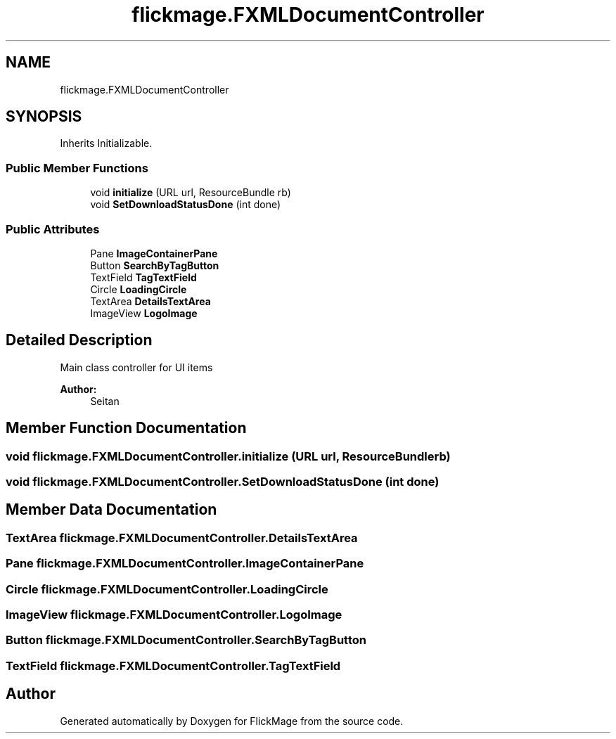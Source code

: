 .TH "flickmage.FXMLDocumentController" 3 "Thu Feb 16 2017" "FlickMage" \" -*- nroff -*-
.ad l
.nh
.SH NAME
flickmage.FXMLDocumentController
.SH SYNOPSIS
.br
.PP
.PP
Inherits Initializable\&.
.SS "Public Member Functions"

.in +1c
.ti -1c
.RI "void \fBinitialize\fP (URL url, ResourceBundle rb)"
.br
.ti -1c
.RI "void \fBSetDownloadStatusDone\fP (int done)"
.br
.in -1c
.SS "Public Attributes"

.in +1c
.ti -1c
.RI "Pane \fBImageContainerPane\fP"
.br
.ti -1c
.RI "Button \fBSearchByTagButton\fP"
.br
.ti -1c
.RI "TextField \fBTagTextField\fP"
.br
.ti -1c
.RI "Circle \fBLoadingCircle\fP"
.br
.ti -1c
.RI "TextArea \fBDetailsTextArea\fP"
.br
.ti -1c
.RI "ImageView \fBLogoImage\fP"
.br
.in -1c
.SH "Detailed Description"
.PP 
Main class controller for UI items
.PP
\fBAuthor:\fP
.RS 4
Seitan 
.RE
.PP

.SH "Member Function Documentation"
.PP 
.SS "void flickmage\&.FXMLDocumentController\&.initialize (URL url, ResourceBundle rb)"

.SS "void flickmage\&.FXMLDocumentController\&.SetDownloadStatusDone (int done)"

.SH "Member Data Documentation"
.PP 
.SS "TextArea flickmage\&.FXMLDocumentController\&.DetailsTextArea"

.SS "Pane flickmage\&.FXMLDocumentController\&.ImageContainerPane"

.SS "Circle flickmage\&.FXMLDocumentController\&.LoadingCircle"

.SS "ImageView flickmage\&.FXMLDocumentController\&.LogoImage"

.SS "Button flickmage\&.FXMLDocumentController\&.SearchByTagButton"

.SS "TextField flickmage\&.FXMLDocumentController\&.TagTextField"


.SH "Author"
.PP 
Generated automatically by Doxygen for FlickMage from the source code\&.
